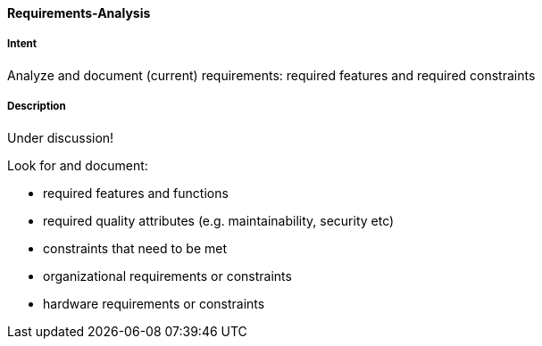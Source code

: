 [[Requirements-Analysis]]

==== [pattern]#Requirements-Analysis# 

===== Intent
Analyze and document (current) requirements: required features and required constraints

===== Description

Under discussion!


Look for and document:

* required features and functions
* required quality attributes (e.g. maintainability, security etc)
* constraints that need to be met
* organizational requirements or constraints
* hardware requirements or constraints
